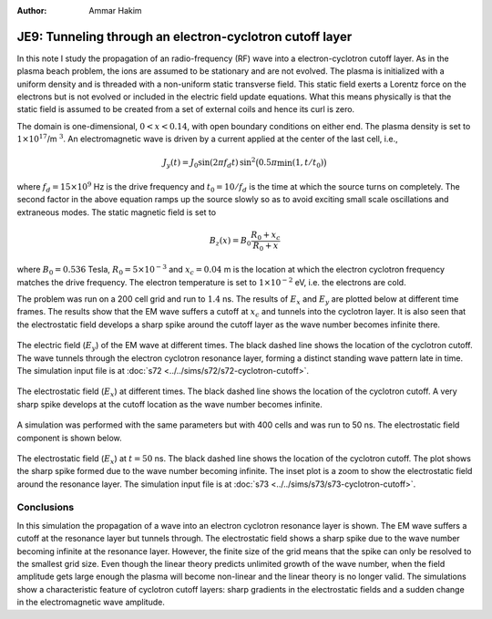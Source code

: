 :Author: Ammar Hakim


JE9: Tunneling through an electron-cyclotron cutoff layer
=========================================================

In this note I study the propagation of an radio-frequency (RF) wave
into a electron-cyclotron cutoff layer. As in the plasma beach
problem, the ions are assumed to be stationary and are not
evolved. The plasma is initialized with a uniform density and is
threaded with a non-uniform static transverse field. This static field
exerts a Lorentz force on the electrons but is not evolved or included
in the electric field update equations. What this means physically is
that the static field is assumed to be created from a set of external
coils and hence its curl is zero.

The domain is one-dimensional, :math:`0 <x < 0.14`, with open boundary
conditions on either end. The plasma density is set to
:math:`1\times10^{17}`/m :math:`^3`. An electromagnetic wave is driven
by a current applied at the center of the last cell, i.e.,

.. math::

  J_y(t) = J_0\sin(2\pi f_d t)\thinspace
  \sin^2\big(0.5\pi \min(1, t/t_0)\big)

where :math:`f_d = 15\times 10^9` Hz is the drive frequency and
:math:`t_0=10/f_d` is the time at which the source turns on
completely. The second factor in the above equation ramps up the
source slowly so as to avoid exciting small scale oscillations and
extraneous modes. The static magnetic field is set to

.. math::

  B_z(x) = B_0\frac{R_0+x_c}{R_0+x}

where :math:`B_0 = 0.536` Tesla, :math:`R_0 = 5\times10^{-3}` and
:math:`x_c = 0.04` m is the location at which the electron cyclotron
frequency matches the drive frequency. The electron temperature is set
to :math:`1\times10^{-2}` eV, i.e. the electrons are cold.

The problem was run on a 200 cell grid and run to :math:`1.4` ns. The
results of :math:`E_x` and :math:`E_y` are plotted below at different
time frames. The results show that the EM wave suffers a cutoff at
:math:`x_c` and tunnels into the cyclotron layer. It is also seen that
the electrostatic field develops a sharp spike around the cutoff layer
as the wave number becomes infinite there.

.. figure:: s72-Ey.png
  :width: 100%
  :align: center

  The electric field (:math:`E_y`) of the EM wave at different
  times. The black dashed line shows the location of the cyclotron
  cutoff. The wave tunnels through the electron cyclotron resonance
  layer, forming a distinct standing wave pattern late in time. The
  simulation input file is at :doc:`s72
  <../../sims/s72/s72-cyclotron-cutoff>`.

.. figure:: s72-Ex.png
  :width: 100%
  :align: center

  The electrostatic field (:math:`E_x`) at different times. The black
  dashed line shows the location of the cyclotron cutoff. A very sharp
  spike develops at the cutoff location as the wave number becomes
  infinite.

A simulation was performed with the same parameters but with 400 cells
and was run to 50 ns. The electrostatic field component is shown
below.

.. figure:: s73-Ex-inset.png
  :width: 100%
  :align: center

  The electrostatic field (:math:`E_x`) at :math:`t=50` ns. The black
  dashed line shows the location of the cyclotron cutoff. The plot
  shows the sharp spike formed due to the wave number becoming
  infinite. The inset plot is a zoom to show the electrostatic field
  around the resonance layer. The simulation input file is at
  :doc:`s73 <../../sims/s73/s73-cyclotron-cutoff>`.

Conclusions
-----------

In this simulation the propagation of a wave into an electron
cyclotron resonance layer is shown. The EM wave suffers a cutoff at
the resonance layer but tunnels through. The electrostatic field shows
a sharp spike due to the wave number becoming infinite at the
resonance layer. However, the finite size of the grid means that the
spike can only be resolved to the smallest grid size. Even though the
linear theory predicts unlimited growth of the wave number, when the
field amplitude gets large enough the plasma will become non-linear
and the linear theory is no longer valid. The simulations show a
characteristic feature of cyclotron cutoff layers: sharp gradients in
the electrostatic fields and a sudden change in the electromagnetic
wave amplitude.
